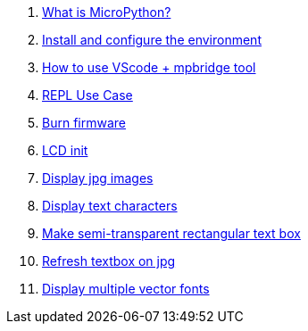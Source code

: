 . link:./MicroPython/What_is_MicroPython[What is MicroPython?]
. link:./MicroPython/environment[Install and configure the environment]
. link:./MicroPython/VScode_mpbridge[How to use VScode + mpbridge tool]
. link:./MicroPython/REPL_use_case[REPL Use Case]
. link:./MicroPython/Burn_firmware[Burn firmware]
. link:./MicroPython/lcd_init[LCD init]
. link:./MicroPython/Display_jpg_images[Display jpg images]
. link:./MicroPython/Display_text[Display text characters]
. link:./MicroPython/Make_semi-transparent_rectangular_text_box[Make semi-transparent rectangular text box]
. link:./MicroPython/Refres_textbox_on_jpg[Refresh textbox on jpg]
. link:./MicroPython/Display_multiple_vector_fonts[Display multiple vector fonts]